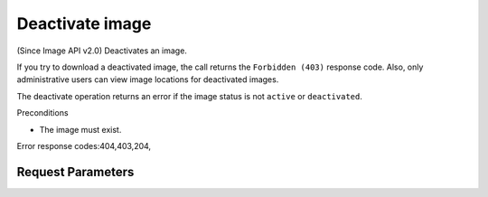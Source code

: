 
Deactivate image
================

.. rest_method::  POST /v2/images/{image_id}/actions/deactivate

(Since Image API v2.0) Deactivates an image.

If you try to download a deactivated image, the call returns the
``Forbidden (403)`` response code. Also, only administrative users
can view image locations for deactivated images.

The deactivate operation returns an error if the image status is
not ``active`` or ``deactivated``.

Preconditions

- The image must exist.

Error response codes:404,403,204,


Request Parameters
------------------

.. rest_parameters:: parameters.yaml

   - image_id: image_id









